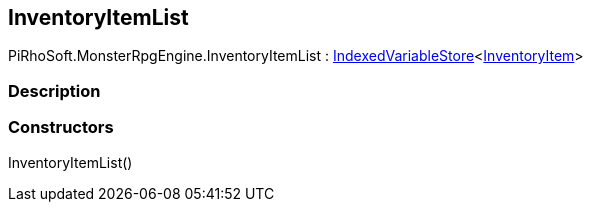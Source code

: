 [#reference/inventory-item-list]

## InventoryItemList

PiRhoSoft.MonsterRpgEngine.InventoryItemList : link:/projects/unity-composition/documentation/#/v10/reference/indexed-variable-store-1[IndexedVariableStore^]<<<reference/inventory-item.html,InventoryItem>>>

### Description

### Constructors

InventoryItemList()::
